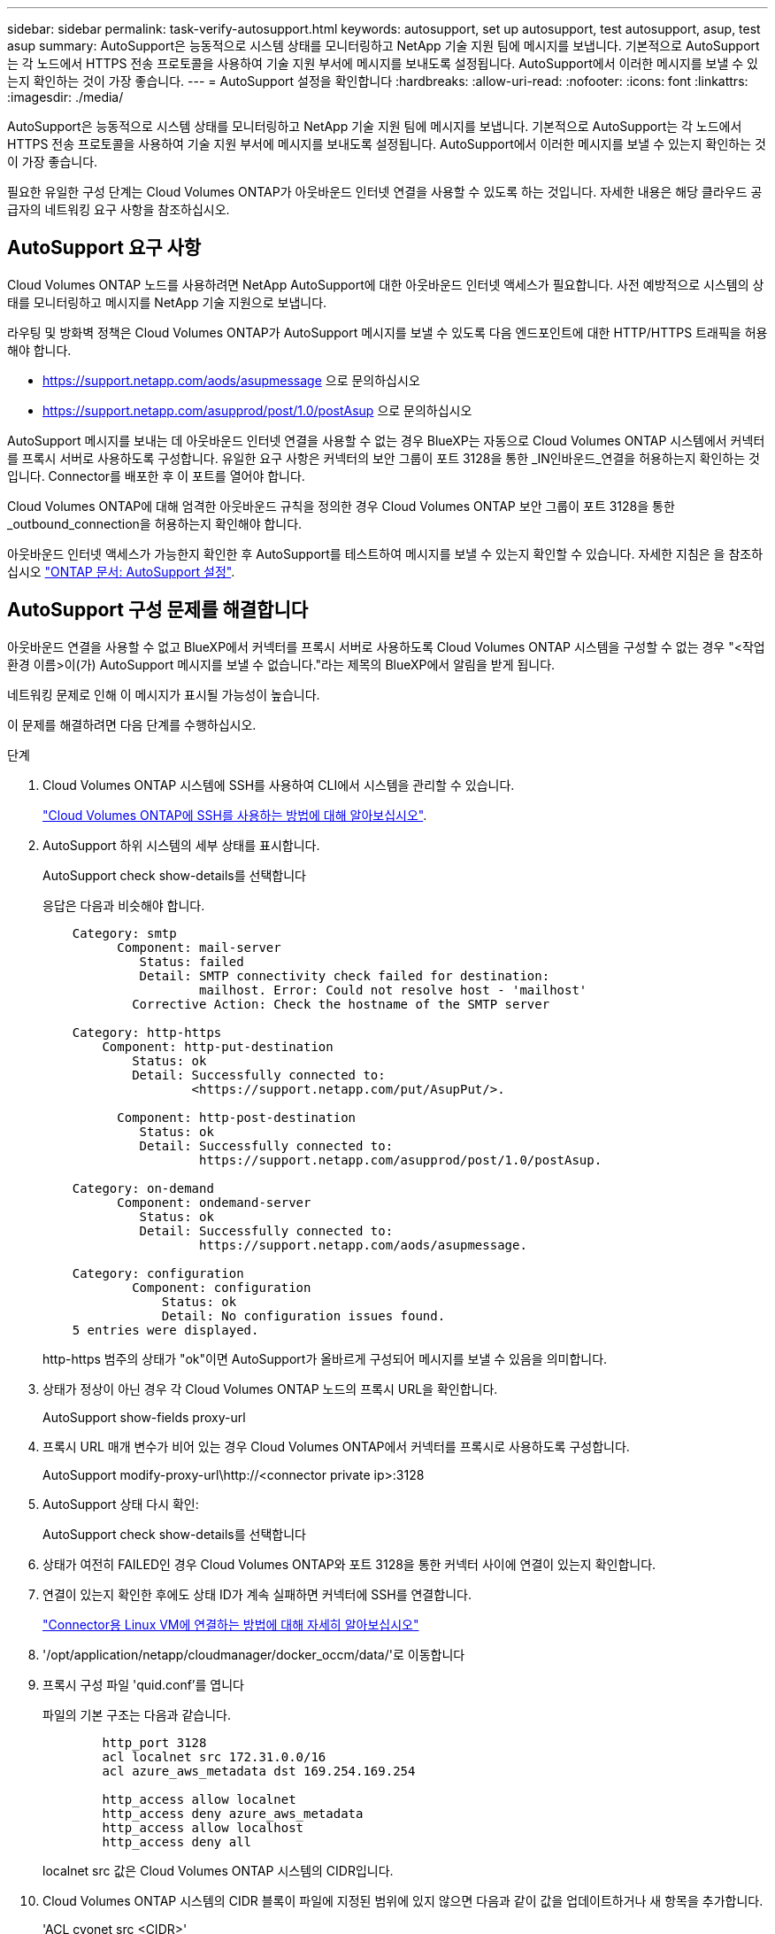 ---
sidebar: sidebar 
permalink: task-verify-autosupport.html 
keywords: autosupport, set up autosupport, test autosupport, asup, test asup 
summary: AutoSupport은 능동적으로 시스템 상태를 모니터링하고 NetApp 기술 지원 팀에 메시지를 보냅니다. 기본적으로 AutoSupport는 각 노드에서 HTTPS 전송 프로토콜을 사용하여 기술 지원 부서에 메시지를 보내도록 설정됩니다. AutoSupport에서 이러한 메시지를 보낼 수 있는지 확인하는 것이 가장 좋습니다. 
---
= AutoSupport 설정을 확인합니다
:hardbreaks:
:allow-uri-read: 
:nofooter: 
:icons: font
:linkattrs: 
:imagesdir: ./media/


[role="lead"]
AutoSupport은 능동적으로 시스템 상태를 모니터링하고 NetApp 기술 지원 팀에 메시지를 보냅니다. 기본적으로 AutoSupport는 각 노드에서 HTTPS 전송 프로토콜을 사용하여 기술 지원 부서에 메시지를 보내도록 설정됩니다. AutoSupport에서 이러한 메시지를 보낼 수 있는지 확인하는 것이 가장 좋습니다.

필요한 유일한 구성 단계는 Cloud Volumes ONTAP가 아웃바운드 인터넷 연결을 사용할 수 있도록 하는 것입니다. 자세한 내용은 해당 클라우드 공급자의 네트워킹 요구 사항을 참조하십시오.



== AutoSupport 요구 사항

Cloud Volumes ONTAP 노드를 사용하려면 NetApp AutoSupport에 대한 아웃바운드 인터넷 액세스가 필요합니다. 사전 예방적으로 시스템의 상태를 모니터링하고 메시지를 NetApp 기술 지원으로 보냅니다.

라우팅 및 방화벽 정책은 Cloud Volumes ONTAP가 AutoSupport 메시지를 보낼 수 있도록 다음 엔드포인트에 대한 HTTP/HTTPS 트래픽을 허용해야 합니다.

* https://support.netapp.com/aods/asupmessage 으로 문의하십시오
* https://support.netapp.com/asupprod/post/1.0/postAsup 으로 문의하십시오


AutoSupport 메시지를 보내는 데 아웃바운드 인터넷 연결을 사용할 수 없는 경우 BlueXP는 자동으로 Cloud Volumes ONTAP 시스템에서 커넥터를 프록시 서버로 사용하도록 구성합니다. 유일한 요구 사항은 커넥터의 보안 그룹이 포트 3128을 통한 _IN인바운드_연결을 허용하는지 확인하는 것입니다. Connector를 배포한 후 이 포트를 열어야 합니다.

Cloud Volumes ONTAP에 대해 엄격한 아웃바운드 규칙을 정의한 경우 Cloud Volumes ONTAP 보안 그룹이 포트 3128을 통한 _outbound_connection을 허용하는지 확인해야 합니다.

아웃바운드 인터넷 액세스가 가능한지 확인한 후 AutoSupport를 테스트하여 메시지를 보낼 수 있는지 확인할 수 있습니다. 자세한 지침은 을 참조하십시오 https://docs.netapp.com/us-en/ontap/system-admin/setup-autosupport-task.html["ONTAP 문서: AutoSupport 설정"^].



== AutoSupport 구성 문제를 해결합니다

아웃바운드 연결을 사용할 수 없고 BlueXP에서 커넥터를 프록시 서버로 사용하도록 Cloud Volumes ONTAP 시스템을 구성할 수 없는 경우 "<작업 환경 이름>이(가) AutoSupport 메시지를 보낼 수 없습니다."라는 제목의 BlueXP에서 알림을 받게 됩니다.

네트워킹 문제로 인해 이 메시지가 표시될 가능성이 높습니다.

이 문제를 해결하려면 다음 단계를 수행하십시오.

.단계
. Cloud Volumes ONTAP 시스템에 SSH를 사용하여 CLI에서 시스템을 관리할 수 있습니다.
+
link:task-connecting-to-otc.html["Cloud Volumes ONTAP에 SSH를 사용하는 방법에 대해 알아보십시오"].

. AutoSupport 하위 시스템의 세부 상태를 표시합니다.
+
AutoSupport check show-details를 선택합니다

+
응답은 다음과 비슷해야 합니다.

+
[listing]
----
    Category: smtp
          Component: mail-server
             Status: failed
             Detail: SMTP connectivity check failed for destination:
                     mailhost. Error: Could not resolve host - 'mailhost'
            Corrective Action: Check the hostname of the SMTP server

    Category: http-https
        Component: http-put-destination
            Status: ok
            Detail: Successfully connected to:
                    <https://support.netapp.com/put/AsupPut/>.

          Component: http-post-destination
             Status: ok
             Detail: Successfully connected to:
                     https://support.netapp.com/asupprod/post/1.0/postAsup.

    Category: on-demand
          Component: ondemand-server
             Status: ok
             Detail: Successfully connected to:
                     https://support.netapp.com/aods/asupmessage.

    Category: configuration
            Component: configuration
                Status: ok
                Detail: No configuration issues found.
    5 entries were displayed.
----
+
http-https 범주의 상태가 "ok"이면 AutoSupport가 올바르게 구성되어 메시지를 보낼 수 있음을 의미합니다.

. 상태가 정상이 아닌 경우 각 Cloud Volumes ONTAP 노드의 프록시 URL을 확인합니다.
+
AutoSupport show-fields proxy-url

. 프록시 URL 매개 변수가 비어 있는 경우 Cloud Volumes ONTAP에서 커넥터를 프록시로 사용하도록 구성합니다.
+
AutoSupport modify-proxy-url\http://<connector private ip>:3128

. AutoSupport 상태 다시 확인:
+
AutoSupport check show-details를 선택합니다

. 상태가 여전히 FAILED인 경우 Cloud Volumes ONTAP와 포트 3128을 통한 커넥터 사이에 연결이 있는지 확인합니다.
. 연결이 있는지 확인한 후에도 상태 ID가 계속 실패하면 커넥터에 SSH를 연결합니다.
+
https://docs.netapp.com/us-en/cloud-manager-setup-admin/task-managing-connectors.html#connect-to-the-linux-vm["Connector용 Linux VM에 연결하는 방법에 대해 자세히 알아보십시오"^]

. '/opt/application/netapp/cloudmanager/docker_occm/data/'로 이동합니다
. 프록시 구성 파일 'quid.conf'를 엽니다
+
파일의 기본 구조는 다음과 같습니다.

+
[listing]
----
        http_port 3128
        acl localnet src 172.31.0.0/16
        acl azure_aws_metadata dst 169.254.169.254

        http_access allow localnet
        http_access deny azure_aws_metadata
        http_access allow localhost
        http_access deny all
----
+
localnet src 값은 Cloud Volumes ONTAP 시스템의 CIDR입니다.

. Cloud Volumes ONTAP 시스템의 CIDR 블록이 파일에 지정된 범위에 있지 않으면 다음과 같이 값을 업데이트하거나 새 항목을 추가합니다.
+
'ACL cvonet src <CIDR>'

+
이 새 항목을 추가하는 경우 허용 항목도 추가해야 합니다.

+
http_access allow cvonet'입니다

+
예를 들면 다음과 같습니다.

+
[listing]
----
        http_port 3128
        acl localnet src 172.31.0.0/16
        acl cvonet src 172.33.0.0/16
        acl azure_aws_metadata dst 169.254.169.254

        http_access allow localnet
        http_access allow cvonet
        http_access deny azure_aws_metadata
        http_access allow localhost
        http_access deny all
----
. 구성 파일을 편집한 후 프록시 컨테이너를 sudo로 다시 시작합니다.
+
'오징어 재가동

. Cloud Volumes ONTAP CLI로 돌아가서 Cloud Volumes ONTAP가 AutoSupport 메시지를 보낼 수 있는지 확인합니다.
+
AutoSupport check show-details를 선택합니다



